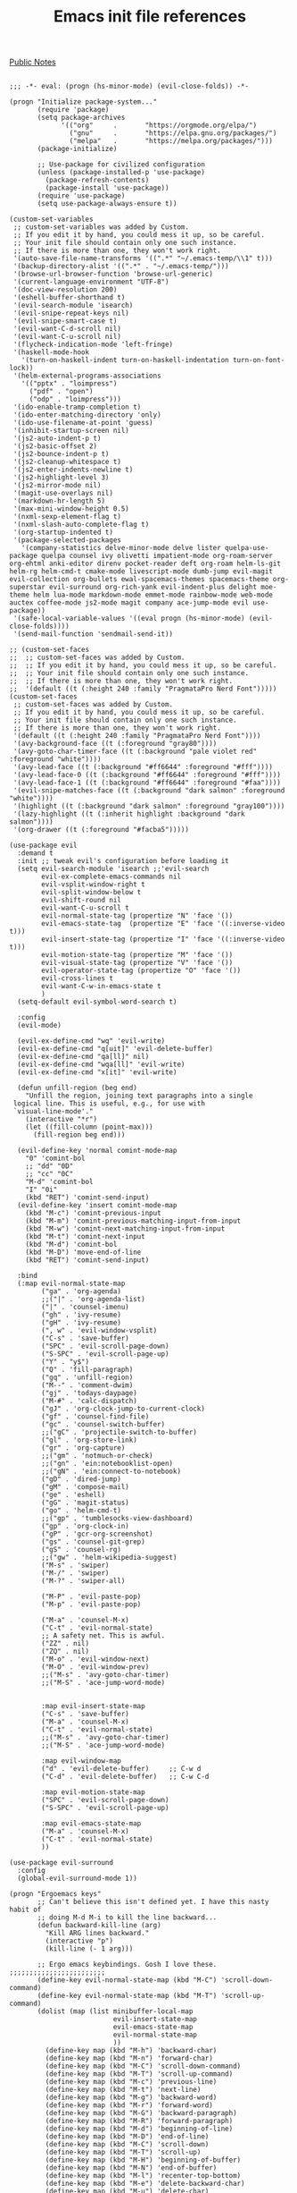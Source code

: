 #+title: Emacs init file references
[[file:20210206161400-public_notes.org][Public Notes]]

#+BEGIN_SRC elisp

;;; -*- eval: (progn (hs-minor-mode) (evil-close-folds)) -*-

(progn "Initialize package-system..."
       (require 'package)
       (setq package-archives
             '(("org"     .       "https://orgmode.org/elpa/")
               ("gnu"     .       "https://elpa.gnu.org/packages/")
               ("melpa"   .       "https://melpa.org/packages/")))
       (package-initialize)

       ;; Use-package for civilized configuration
       (unless (package-installed-p 'use-package)
         (package-refresh-contents)
         (package-install 'use-package))
       (require 'use-package)
       (setq use-package-always-ensure t))

(custom-set-variables
 ;; custom-set-variables was added by Custom.
 ;; If you edit it by hand, you could mess it up, so be careful.
 ;; Your init file should contain only one such instance.
 ;; If there is more than one, they won't work right.
 '(auto-save-file-name-transforms '((".*" "~/.emacs-temp/\\1" t)))
 '(backup-directory-alist '((".*" . "~/.emacs-temp/")))
 '(browse-url-browser-function 'browse-url-generic)
 '(current-language-environment "UTF-8")
 '(doc-view-resolution 200)
 '(eshell-buffer-shorthand t)
 '(evil-search-module 'isearch)
 '(evil-snipe-repeat-keys nil)
 '(evil-snipe-smart-case t)
 '(evil-want-C-d-scroll nil)
 '(evil-want-C-u-scroll nil)
 '(flycheck-indication-mode 'left-fringe)
 '(haskell-mode-hook
   '(turn-on-haskell-indent turn-on-haskell-indentation turn-on-font-lock))
 '(helm-external-programs-associations
   '(("pptx" . "loimpress")
     ("pdf" . "open")
     ("odp" . "loimpress")))
 '(ido-enable-tramp-completion t)
 '(ido-enter-matching-directory 'only)
 '(ido-use-filename-at-point 'guess)
 '(inhibit-startup-screen nil)
 '(js2-auto-indent-p t)
 '(js2-basic-offset 2)
 '(js2-bounce-indent-p t)
 '(js2-cleanup-whitespace t)
 '(js2-enter-indents-newline t)
 '(js2-highlight-level 3)
 '(js2-mirror-mode nil)
 '(magit-use-overlays nil)
 '(markdown-hr-length 5)
 '(max-mini-window-height 0.5)
 '(nxml-sexp-element-flag t)
 '(nxml-slash-auto-complete-flag t)
 '(org-startup-indented t)
 '(package-selected-packages
   '(company-statistics delve-minor-mode delve lister quelpa-use-package quelpa counsel ivy olivetti impatient-mode org-roam-server org-ehtml anki-editor direnv pocket-reader deft org-roam helm-ls-git helm-rg helm-cmd-t cmake-mode livescript-mode dumb-jump evil-magit evil-collection org-bullets ewal-spacemacs-themes spacemacs-theme org-superstar evil-surround org-rich-yank evil-indent-plus delight moe-theme helm lua-mode markdown-mode emmet-mode rainbow-mode web-mode auctex coffee-mode js2-mode magit company ace-jump-mode evil use-package))
 '(safe-local-variable-values '((eval progn (hs-minor-mode) (evil-close-folds))))
 '(send-mail-function 'sendmail-send-it))

;; (custom-set-faces
;;  ;; custom-set-faces was added by Custom.
;;  ;; If you edit it by hand, you could mess it up, so be careful.
;;  ;; Your init file should contain only one such instance.
;;  ;; If there is more than one, they won't work right.
;;  '(default ((t (:height 240 :family "PragmataPro Nerd Font")))))
(custom-set-faces
 ;; custom-set-faces was added by Custom.
 ;; If you edit it by hand, you could mess it up, so be careful.
 ;; Your init file should contain only one such instance.
 ;; If there is more than one, they won't work right.
 '(default ((t (:height 240 :family "PragmataPro Nerd Font"))))
 '(avy-background-face ((t (:foreground "gray80"))))
 '(avy-goto-char-timer-face ((t (:background "pale violet red" :foreground "white"))))
 '(avy-lead-face ((t (:background "#ff6644" :foreground "#fff"))))
 '(avy-lead-face-0 ((t (:background "#ff6644" :foreground "#fff"))))
 '(avy-lead-face-1 ((t (:background "#ff6644" :foreground "#faa"))))
 '(evil-snipe-matches-face ((t (:background "dark salmon" :foreground "white"))))
 '(highlight ((t (:background "dark salmon" :foreground "gray100"))))
 '(lazy-highlight ((t (:inherit highlight :background "dark salmon"))))
 '(org-drawer ((t (:foreground "#facba5")))))

(use-package evil
  :demand t
  :init ;; tweak evil's configuration before loading it
  (setq evil-search-module 'isearch ;;'evil-search
        evil-ex-complete-emacs-commands nil
        evil-vsplit-window-right t
        evil-split-window-below t
        evil-shift-round nil
        evil-want-C-u-scroll t
        evil-normal-state-tag (propertize "N" 'face '())
        evil-emacs-state-tag  (propertize "E" 'face '((:inverse-video t)))
        evil-insert-state-tag (propertize "I" 'face '((:inverse-video t)))
        evil-motion-state-tag (propertize "M" 'face '())
        evil-visual-state-tag (propertize "V" 'face '())
        evil-operator-state-tag (propertize "O" 'face '())
        evil-cross-lines t
        evil-want-C-w-in-emacs-state t
        )
  (setq-default evil-symbol-word-search t)

  :config
  (evil-mode)

  (evil-ex-define-cmd "wq" 'evil-write)
  (evil-ex-define-cmd "q[uit]" 'evil-delete-buffer)
  (evil-ex-define-cmd "qa[ll]" nil)
  (evil-ex-define-cmd "wqa[ll]" 'evil-write)
  (evil-ex-define-cmd "x[it]" 'evil-write)

  (defun unfill-region (beg end)
    "Unfill the region, joining text paragraphs into a single
 logical line. This is useful, e.g., for use with
 `visual-line-mode'."
    (interactive "*r")
    (let ((fill-column (point-max)))
      (fill-region beg end)))

  (evil-define-key 'normal comint-mode-map
    "0" 'comint-bol
    ;; "dd" "0D"
    ;; "cc" "0C"
    "M-d" 'comint-bol
    "I" "0i"
    (kbd "RET") 'comint-send-input)
  (evil-define-key 'insert comint-mode-map
    (kbd "M-c") 'comint-previous-input
    (kbd "M-m") 'comint-previous-matching-input-from-input
    (kbd "M-w") 'comint-next-matching-input-from-input
    (kbd "M-t") 'comint-next-input
    (kbd "M-d") 'comint-bol
    (kbd "M-D") 'move-end-of-line
    (kbd "RET") 'comint-send-input)

  :bind
  (:map evil-normal-state-map
        ("ga" . 'org-agenda)
        ;;("|" . 'org-agenda-list)
        ("|" . 'counsel-imenu)
        ("gh" . 'ivy-resume)
        ("gH" . 'ivy-resume)
        (", w" . 'evil-window-vsplit)
        ("C-s" . 'save-buffer)
        ("SPC" . 'evil-scroll-page-down)
        ("S-SPC" . 'evil-scroll-page-up)
        ("Y" . "y$")
        ("Q" . 'fill-paragraph)
        ("gq" . 'unfill-region)
        ("M--" . 'comment-dwim)
        ("gj" . 'todays-daypage)
        ("M-#" . 'calc-dispatch)
        ("gJ" . 'org-clock-jump-to-current-clock)
        ("gf" . 'counsel-find-file)
        ("gc" . 'counsel-switch-buffer)
        ;;("gC" . 'projectile-switch-to-buffer)
        ("gl" . 'org-store-link)
        ("gr" . 'org-capture)
        ;;("gm" . 'notmuch-or-check)
        ;;("gn" . 'ein:notebooklist-open)
        ;;("gN" . 'ein:connect-to-notebook)
        ("gD" . 'dired-jump)
        ("gM" . 'compose-mail)
        ("ge" . 'eshell)
        ("gG" . 'magit-status)
        ("go" . 'helm-cmd-t)
        ;;("gp" . 'tumblesocks-view-dashboard)
        ("gp" . 'org-clock-in)
        ("gP" . 'gcr-org-screenshot)
        ("gs" . 'counsel-git-grep)
        ("gS" . 'counsel-rg)
        ;;("gw" . 'helm-wikipedia-suggest)
        ("M-s" . 'swiper)
        ("M-/" . 'swiper)
        ("M-?" . 'swiper-all)

        ("M-P" . 'evil-paste-pop)
        ("M-p" . 'evil-paste-pop)

        ("M-a" . 'counsel-M-x)
        ("C-t" . 'evil-normal-state)
        ;; A safety net. This is awful.
        ("ZZ" . nil)
        ("ZQ" . nil)
        ("M-o" . 'evil-window-next)
        ("M-O" . 'evil-window-prev)
        ;;("M-s" . 'avy-goto-char-timer)
        ;;("M-S" . 'ace-jump-word-mode)


        :map evil-insert-state-map
        ("C-s" . 'save-buffer)
        ("M-a" . 'counsel-M-x)
        ("C-t" . 'evil-normal-state)
        ;;("M-s" . 'avy-goto-char-timer)
        ;;("M-S" . 'ace-jump-word-mode)

        :map evil-window-map
        ("d" . 'evil-delete-buffer)     ;; C-w d
        ("C-d" . 'evil-delete-buffer)   ;; C-w C-d

        :map evil-motion-state-map
        ("SPC" . 'evil-scroll-page-down)
        ("S-SPC" . 'evil-scroll-page-up)

        :map evil-emacs-state-map
        ("M-a" . 'counsel-M-x)
        ("C-t" . 'evil-normal-state)
        ))

(use-package evil-surround
  :config
  (global-evil-surround-mode 1))

(progn "Ergoemacs keys"
       ;; Can't believe this isn't defined yet. I have this nasty habit of
       ;; doing M-d M-i to kill the line backward...
       (defun backward-kill-line (arg)
         "Kill ARG lines backward."
         (interactive "p")
         (kill-line (- 1 arg)))

       ;; Ergo emacs keybindings. Gosh I love these. ;;;;;;;;;;;;;;;;;;;;;;;;
       (define-key evil-normal-state-map (kbd "M-C") 'scroll-down-command)
       (define-key evil-normal-state-map (kbd "M-T") 'scroll-up-command)
       (dolist (map (list minibuffer-local-map
                          evil-insert-state-map
                          evil-emacs-state-map
                          evil-normal-state-map
                          ))
         (define-key map (kbd "M-h") 'backward-char)
         (define-key map (kbd "M-n") 'forward-char)
         (define-key map (kbd "M-C") 'scroll-down-command)
         (define-key map (kbd "M-T") 'scroll-up-command)
         (define-key map (kbd "M-c") 'previous-line)
         (define-key map (kbd "M-t") 'next-line)
         (define-key map (kbd "M-g") 'backward-word)
         (define-key map (kbd "M-r") 'forward-word)
         (define-key map (kbd "M-G") 'backward-paragraph)
         (define-key map (kbd "M-R") 'forward-paragraph)
         (define-key map (kbd "M-d") 'beginning-of-line)
         (define-key map (kbd "M-D") 'end-of-line)
         (define-key map (kbd "M-C") 'scroll-down)
         (define-key map (kbd "M-T") 'scroll-up)
         (define-key map (kbd "M-H") 'beginning-of-buffer)
         (define-key map (kbd "M-N") 'end-of-buffer)
         (define-key map (kbd "M-l") 'recenter-top-bottom)
         (define-key map (kbd "M-e") 'delete-backward-char)
         (define-key map (kbd "M-u") 'delete-char)
         (define-key map (kbd "M-.") 'backward-kill-word)
         (define-key map (kbd "M-p") 'kill-word)
         ;; ^^^ This is paste-pop so only do this in insert+emacs mode!
         (define-key map (kbd "M-q") 'kill-region)
         (define-key map (kbd "M-j") 'kill-ring-save)
         (define-key map (kbd "M-k") 'yank)
         (define-key map (kbd "M-K") 'yank-pop)
         (define-key map (kbd "M-v") 'yank)
         (define-key map (kbd "M-V") 'yank-pop)
         ;; (define-key map (kbd "M-J") 'copy-all)
         ;; (define-key map (kbd "M-Q") 'cut-all)
         (define-key map (kbd "M-i") 'kill-line)
         (define-key map (kbd "M-I") 'backward-kill-line)
         (define-key map (kbd "M--") 'comment-dwim)
         (define-key map (kbd "M-z") 'toggle-letter-case)
         (define-key map (kbd "M-;") 'flyspell-auto-correct-previous-word)
         (define-key map (kbd "M-o") 'evil-window-next)
         (define-key map (kbd "M-O") 'evil-window-prev)
         )

       )

(use-package ace-jump-mode :disabled
  :config
  (defadvice ace-jump-word-mode (after evil activate)
    (recursive-edit))
  (defadvice ace-jump-char-mode (after evil activate)
    (recursive-edit))
  (defadvice ace-jump-line-mode (after evil activate)
    (recursive-edit))
  (defadvice ace-jump-done (after evil activate)
    (exit-recursive-edit)))

(use-package evil-avy
  :config
  (evil-avy-mode 0)
  (setq avy-keys '(?a ?o ?e ?u ?i ?d ?h ?t ?n ?s)
        avy-background t)
  )

(use-package evil-snipe
  :config
  (evil-snipe-mode 1)
  (evil-snipe-override-mode 1)
  (setq evil-snipe-scope 'whole-buffer
        evil-snipe-spillover-scope 'whole-buffer)
  (add-hook 'magit-mode-hook 'turn-off-evil-snipe-override-mode)


  )

(use-package company
  :bind (:map company-active-map
              ("M-h" . 'company-select-previous)
              ("M-n" . 'company-select-next)
              ("M-c" . 'company-select-previous)
              ("M-t" . 'company-select-next)))

(use-package magit
  :bind ("C-x g" . 'magit-status)
  :init
  ;; this is merely to remove the "Git:branchname" from the modeline
  ;; takes up SO MUCH SPACE. ugh!
  (setq vc-handled-backends (remove 'Git vc-handled-backends))
  (setq vc-handled-backends (remove 'Hg vc-handled-backends))
  (setq magit-last-seen-setup-instructions "1.4.0")

  :config
  (evil-add-hjkl-bindings magit-branch-manager-mode-map 'emacs
    "K" 'magit-discard-item
    "L" 'magit-log)
  (evil-add-hjkl-bindings magit-status-mode-map 'emacs
    "K" 'magit-discard-item
    "l" 'magit-log
    "h" 'magit-toggle-diff-refine-hunk)
  (evil-set-initial-state 'magit-log-edit-mode 'insert)
  )

(use-package ido
  :init
  (setq ido-enable-flex-matching t) ;enable fuzzy matching
  ;; Display ido results vertically, rather than horizontally
  (setq ido-decorations
        (quote ("\n-> "
                ""
                "\n   "
                "\n   ..."
                "[" "]"
                " [No match]"
                " [Matched]"
                " [Not readable]"
                " [Too big]"
                " [Confirm]")))
  ;; When I switch to buffer, always show it in this frame instead of
  ;; switching to a different frame
  (setq ido-default-buffer-method 'selected-window)

  :config
  (ido-mode t)
  ;; Fix ido and friends. Sheesh :/
  (define-key minibuffer-local-map (kbd "M-c") 'previous-history-element)
  (define-key minibuffer-local-map (kbd "M-t") 'next-history-element)

  (add-hook 'ido-setup-hook 'ido-my-keys)
  (defun ido-my-keys ()
    "Add my keybindings for ido."
    (define-key ido-completion-map (kbd "M-h") 'ido-prev-match)
    (define-key ido-completion-map (kbd "M-n") 'ido-next-match)
    ;; (define-key ido-completion-map " " 'ido-next-match)
    )
  )

(use-package desktop :disabled
  :config
  (desktop-save-mode t)
  ;; save a bunch of variables to the desktop file
  ;; for lists specify the len of the maximal saved data also
  (setq desktop-globals-to-save
        (append '((extended-command-history . 100)
                  (file-name-history        . 100)
                  (grep-history             . 100)
                  (compile-history          . 100)
                  (minibuffer-history       . 100)
                  (query-replace-history    . 100)
                  (read-expression-history  . 100)
                  (regexp-history           . 100)
                  (regexp-search-ring       . 100)
                  (search-ring              . 100)
                  (shell-command-history    . 100)
                  tags-file-name
                  register-alist)))

  ;; Only restore 10 desktops on startup (the rest are recovered lazily.)
  (setq desktop-restore-eager 10)

  ;; Save the desktop every hour
  (run-at-time 3600 3600 'desktop-save))

(use-package desktop :disabled
  :hook
  (after-init . desktop-read)
  (after-init . desktop-save-mode)
  :custom
  (desktop-base-file-name ".desktop")
  (desktop-base-lock-name ".desktop.lock")
  (desktop-restore-eager 8))

(use-package js2-mode
  :mode "\\.js$")

(use-package livescript-mode
  :mode "\\.ls"
  :config
  (setq coffee-tab-width 2)
  (defun my-livescript-hook()
    (setq tab-width 2)
    (setq evil-shift-width 2))
  (add-hook 'livescript-mode-hook 'my-livescript-hook)
  )

(use-package coffee-mode
  :mode "\\.coffee"
  :config
  (setq coffee-tab-width 2)
  (defun my-coffee-hook()
    (setq tab-width 2)
    (setq evil-shift-width 2))
  (add-hook 'coffee-mode-hook 'my-coffee-hook)
  (add-hook 'livescript-mode-hook 'my-coffee-hook)
  )

(use-package tex
  :ensure auctex
  :init
  (defun gcr-latex-mode ()
    (toggle-word-wrap 1)
    (flyspell-mode t)
    (auto-fill-mode 0)
    (reftex-mode t)
    (defface hi-todo '((t :foreground "black"
                          :background "yellow"
                          :box t
                          ))
      "TODO highlight")
    (defun gcr-highlight-todo ()
      (highlight-regexp "\\\\todo" 'hi-todo))
    (gcr-highlight-todo))
  (add-hook 'LaTeX-mode-hook 'gcr-latex-mode))

(use-package evil-lion :disabled
  :ensure t
  :config
  (evil-lion-mode 1))

(use-package org
  :demand t
  :config
  (add-hook 'org-mode-hook 'turn-on-flyspell 'append)
  (add-hook 'org-mode-hook 'visual-line-mode 'append)
  (add-hook 'org-mode-hook 'prettify-symbols-mode 'append)
  (setq org-fontify-done-headline nil)
  (require 'org-agenda)

  (setq org-todo-keywords
        '((sequence "TODO(t)" "|" "DONE(d)")
          (sequence "PICKUP(p)" "|" "DONE")
          (sequence "WAIT(w)" "|" "DONE")
          (sequence "RUNNING(r)" "|" "DONE")
          (sequence "HIGH(h)" "|" "DONE")
          (sequence "READ(e)" "|" "DONE")
          (sequence "CANCEL(c)" "|" "DONE")
          (sequence "MEET(m)" "INVIT(i)" "SCHED(s)" "|" "DONE")))

  (defun gcr/interpose (list element)
    (if (cdr list)
        (cons (car list)
              (cons element (gcr/interpose (cdr list) element)))
      list))
  (defun gcr/compose (str)
    (gcr/interpose (string-to-list str)
                   '(Br . Bl)))

  (setq-default prettify-symbols-alist `(("[ ]" . ,(gcr/compose
                                                    "  "))
                                         ("[-]" . ,(gcr/compose
                                                    "  "))
                                         ("[X]" . ,(gcr/compose
                                                    "  "))
                                         ;;("TODO" . "	")
                                         ("TODO" . ,(gcr/compose
                                                     "   "))
                                         ("RUNNING" . ,(gcr/compose
                                                        "   "))
                                         ("CANCEL" . ,(gcr/compose "⃠ "))
                                         ("WAIT" . ,(gcr/compose "   "))
                                         ("DONE" . ,(gcr/compose "   "))
                                         ("HIGH" . ,(gcr/compose " 𥉉  "))
                                         ("PICKUP" . ,(gcr/compose "   "))
                                         ("READ" . ,(gcr/compose "   "))
                                         ;;("MEET" . "	")
                                         ;;("SCHED" . "	")
                                         ;;("MEET" . "	")
                                         ;;("INVIT" . "	")
                                         ;;("INVIT" . "	")
                                         ;;("SCHED" . " 	")
                                         ("MEET" . ,(gcr/compose "  "))
                                         ("INVIT" . ,(gcr/compose
                                                      "  ?"))
                                         ;;("INVIT" . "	")
                                         ;;("SCHED" . "	")
                                         ("SCHED" . ,(gcr/compose
                                                      "   "))
                                         ))


  (setq org-use-fast-todo-selection t)
  (setq org-hide-emphasis-markers t)
  (setq org-clock-persist t)
  (org-clock-persistence-insinuate)
  (setq org-clock-idle-time 5)
  (setq org-clock-out-remove-zero-time-clocks t)
  (setq org-agenda-skip-scheduled-if-done t)
  (setq org-startup-folded 'content)
  (setq org-cycle-separator-lines 3)
  (setq org-ellipsis 'org-ellipsis)

  (setq org-refile-use-outline-path t)
  (setq org-outline-path-complete-in-steps nil)
  (setq org-refile-targets '((org-agenda-files :maxlevel . 3)))
  (setq org-return-follows-link t)

  (load-file "~/.emacs.d/org-daypage.el")

  (setq org-default-notes-file "~/notes/index.org")
  (setq org-directory "~/notes/")
  (setq daypage-path "~/notes/days/")

  (defun jump-to-daypage-end ()
    ;; (set-buffer (org-capture-target-buffer (nth 1 target)))
    (let ((daypage-file-name
           (expand-file-name (concat daypage-path (format-time-string "%Y-%m-%d %a" (current-time)) ".org"))))
      (if (file-exists-p daypage-file-name)
          (set-buffer (org-capture-target-buffer daypage-file-name))
        (progn
          (set-buffer (org-capture-target-buffer daypage-file-name))
          (insert "#+CATEGORY: day\n"))))
    (org-capture-put-target-region-and-position)
    (widen)
    (end-of-buffer))

  (setq org-capture-templates
        `(

          ("t" "Task" entry
           (file "~/notes/tasks.org")
           "* TODO %?\nSCHEDULED: %t\n%i")
          ("T" "Task with clipboard" entry
           (file "~/notes/tasks.org")
           "* TODO %?\nSCHEDULED: %t\n%c")
          ("l" "Task with link" entry
           (file "~/notes/tasks.org")
           "* TODO %?\nSCHEDULED: %t\n%a")

          ("r" "Reading list entry" entry
           (file "~/notes/reading-list.org")
           "* READ %?\n%x")

          ("c" "Clock item" entry
           (file "~/notes/tasks.org")
           "* %?"
           :clock-in t
           :clock-keep t)
          ;; ("t" "Daypage entry" entry
          ;;  (function jump-to-daypage-end)
          ;;  "* %?\n%i" :empty-lines 1)
          ;; ("T" "Daypage entry, with context" entry
          ;;  (function jump-to-daypage-end)
          ;;  "* TODO %?\n%a" :empty-lines 1)
          ;; ("t" "Todo")
          ;; ("tt" "Vast TODO" entry
          ;;  (file+headline "~/notes/index" "Misc")
          ;;  "* TODO %?\nSCHEDULED: %t\n%i" :prepend t)
          ;; ("tu" "UCSD TODO" entry
          ;;  (file+headline "~/notes/ucsd.org" "Tasks")
          ;;  "* TODO %?\nSCHEDULED: %t\n%i" :prepend t)
          ;; ("ta" "Task for tonight" item
          ;;  (file+headline "~/notes/taskstab.org" "Captured")
          ;;  "%?%x" :prepend t)
          ;; ("e" "Elatab" plain
          ;;  (file "~/notes/elatab")
          ;;  "%?%x" :prepend t)
          ;; ("c" "Clock task")
          ;; ("cv" "VAST" entry
          ;;  (file+headline "~/notes/index" "Misc")
          ;;  "* %?" :prepend t :clock-in t :clock-keep t)
          ;; ("cs" "Securics" entry
          ;;  (file+headline "~/notes/securics.org" "Log")
          ;;  "* %?" :prepend t :clock-in t :clock-keep t)
          ;; ("l" "Thing I want to learn" checkitem
          ;;  (file+headline "~/notes/index" "Things I wish I could learn")
          ;;  "- [ ] %?" :prepend t)
          ;; ("h" "Homework")
          ;; ("ha" "Algorithms" entry
          ;;  (file+headline "~/notes/algorithms/algorithms.org" "Homework")
          ;;  "* HW %?\nSCHEDULED: %t" :prepend t)
          ;; ("hm" "Modern Analytics" entry
          ;;  (file+headline "~/notes/cs5785-TA/cs5785-ta.org" "Homework")
          ;;  "* HW %?\nSCHEDULED: %t" :prepend t)
          ;; ("hp" "Programming languages" entry
          ;;  (file+headline "~/notes/programming-languages/programming-languages.org" "Homework")
          ;;  "* HW %?\nSCHEDULED: %t" :prepend t)
          ))

  ;; Adjust agenda sorting to move habits to the top of list.
  (setq org-agenda-sorting-strategy
        '((agenda habit-up time-up priority-down category-keep)
          (todo priority-down category-keep)
          (tags priority-down category-keep)
          (search category-keep)))
  ;; Shorten the text
  (setq org-agenda-scheduled-leaders '("" "Sched.%2dx: "))
  ;; Pretty colors
  ;; (setq org-todo-keyword-faces
  ;;       '(("TODO" :foreground "#FFaEa4" :bold t)
  ;;         ("DONE" :foreground "#B4C342" :bold t)
  ;;         ("READ" :foreground "#9EA0E5" :bold t)))


  ;; Exclude DONE state tasks from refile targets
  (defun bh/verify-refile-target ()
    "Exclude todo keywords with a done state from refile targets"
    (not (member (nth 2 (org-heading-components)) org-done-keywords)))
  (setq org-refile-target-verify-function 'bh/verify-refile-target)

  (defun gcr-org-screenshot ()
    "Take a screenshot into a time stamped unique-named file in the
same directory as the org-buffer and insert a link to this file."
    ;; Thanks, http://stackoverflow.com/questions/17435995/paste-an-image-on-clipboard-to-emacs-org-mode-file-without-saving-it
    (interactive)
    (setq filename
          (concat
           (make-temp-name
            (concat (buffer-file-name)
                    "_"
                    (format-time-string "%Y%m%d_%H%M%S_")) ) ".png"))
                                        ;(copy-file "/tmp/sshot.png" filename)
    (call-process "pngpaste" nil nil nil filename)
    (insert (concat "[[" filename "]]"))
    (org-display-inline-images))

  (defun show-all-and-hide-drawers ()
    (interactive)
    (show-all)
    (org-cycle-hide-drawers 'all))
  (evil-define-key 'normal org-mode-map
    (kbd "RET") 'org-open-at-point
    "za"        'org-cycle
    "zA"        'org-shifttab
    "zm"        'hide-body
    "zr"        'show-all-and-hide-drawers
    "zo"        'show-subtree
    "zO"        'show-all
    "zc"        'hide-subtree
    "zC"        'hide-all
    "zk"        'outline-previous-visible-heading
    "zj"        'outline-next-visible-heading
    "zu"        'outline-up-heading
    ;; ;; scroll through time~~!!
    ;; (kbd "<wheel-left>") 'daypage-prev
    ;; (kbd "<wheel-right>") 'daypage-next
    (kbd "M-j") 'org-shiftleft
    (kbd "M-k") 'org-shiftright ;; this is yank though, -- bad!
    (kbd "M-H") 'org-metaleft
    (kbd "M-J") 'org-metadown
    (kbd "M-K") 'org-metaup
    (kbd "M-L") 'org-metaright
    (kbd "M-h") 'daypage-prev
    (kbd "M-n") 'daypage-next
    )

  ;; Undo archive
  (define-key org-agenda-mode-map "$" nil)

  (evil-define-key 'normal orgstruct-mode-map
    (kbd "RET") 'org-open-at-point
    "za"        'org-cycle
    "zA"        'org-shifttab
    "zm"        'hide-body
    "zr"        'show-all
    "zo"        'show-subtree
    "zO"        'show-all
    "zc"        'hide-subtree
    "zk"        'org-previous-visible-heading
    "zj"        'org-next-visible-heading
    "zC"        'hide-all
    (kbd "TAB") 'org-cycle
    (kbd "M-j") 'org-shiftleft
    (kbd "M-k") 'org-shiftright
    (kbd "M-H") 'org-metaleft
    (kbd "M-J") 'org-metadown
    (kbd "M-K") 'org-metaup
    (kbd "M-L") 'org-metaright)

  (define-key daypage-mode-map (kbd "<C-M-left>") 'daypage-prev)
  (define-key daypage-mode-map (kbd "<C-M-right>") 'daypage-next)
  (define-key daypage-mode-map (kbd "C-c l") 'gcr-daypage-store-link)

  (define-key global-map (kbd "M-#") 'calc-dispatch)

  ;; (setq org-ditaa-jar-path "/usr/share/java/ditaa/ditaa-0_9.jar")
  ;;(setq org-plantuml-jar-path "~/java/plantuml.jar")
  ;;(add-hook 'org-babel-after-execute-hook 'org-display-inline-images 'append)
  ;;(add-to-list 'org-src-lang-modes '("scheme" . scheme))

  ;;(require 'org-latex)
  ;;(add-to-list 'org-export-latex-packages-alist '("" "tikz" t))
  ;;(setq org-latex-create-formula-image-program 'imagemagick)
  ;; Say  C-c C-x C-l  to use this

  ;; (org-babel-do-load-languages
  ;;  (quote org-babel-load-languages)
  ;;  (quote ((emacs-lisp . t)
  ;;          (dot . t)
  ;;          (ditaa . t)
  ;;          (R . t)
  ;;          (python . t)
  ;;          (ipython . t)
  ;;          (ruby . t)
  ;;          (gnuplot . t)
  ;;          (clojure . t)
  ;;          ;(sh . t)
  ;;          (scheme . t)
  ;;          (ledger . t)
  ;;          (org . t)
  ;;          (plantuml . t)
  ;;          (latex . t))))
  ;; HTML
  ;; (setq org-export-htmlize-output-type 'css)

  ;;(require 'org-publish)
  ;; (setq org-publish-project-alist
  ;;       '(

  ;; ("sneakygcr-notes"
  ;;  :base-directory "~/Projects/hpage/org/"
  ;;  :publishing-directory "~/Projects/hpage/baked/"
  ;;  :base-extension "org"
  ;;  :recursive t
  ;;  :publishing-function org-publish-org-to-html
  ;;  :headline-levels 4             ; Just the default for this project.
  ;;  :html-preamble "<h1><a href=\"http://sneakygcr.net/\">_gcr</a></h1>"
  ;;  :html-postamble "<p class=\"date\">Last updated on %d</p>"
  ;;  )

  ;; ("sneakygcr-static"
  ;;  :base-directory "~/Projects/hpage/org/"
  ;;  :publishing-directory "~/Projects/hpage/baked/"
  ;;  :base-extension "css\\|js\\|png\\|jpg\\|txt\\|gif\\|pdf\\|mp3\\|ogg\\|swf"
  ;;  :recursive t
  ;;  :publishing-function org-publish-attachment
  ;;  )

  ;; ("blog-sneakygcr" :components ("sneakygcr-static" "sneakygcr-notes"))

  ;;       ))

  ;; (setq org-modules (cons 'org-habit org-modules)
  ;;       org-habit-following-days 3
  ;;       org-habit-graph-column 50
  ;;       org-habit-show-done-always-green t
  ;;       )



  ;; (defun gcr-jump-to-daypage (filename)
  ;;   (interactive)
  ;;   (message "OK, JUMPING TO:")
  ;;   (message filename)
  ;;   (when (string-match "^\\([0-9]\\{4\\}\\)-\\([0-9]\\{2\\}\\)-\\([0-9]\\{2\\}\\)$" filename)
  ;;     (cl-flet ((d (i) (string-to-number (match-string i filename))))
  ;;       (let ((date (org-time-string-to-time (format "%04d-%02d-%02d"
  ;;                                                    (d 1) (d 2) (d 3)))))
  ;;         (find-file (concat daypage-path (format-time-string "%Y-%m-%d %a" date) ".org")))))
  ;;   nil)

  ;; (defun gcr-daypage-store-link ()
  ;;   (interactive)
  ;;   (let ((timestring (format-time-string "%Y-%m-%d" (daypage-date))))
  ;;     (kill-new (format "[Daypage for %s](org-protocol://daypage://%s)"
  ;;                       timestring
  ;;                       timestring
  ;;                       )))
  ;;   (message "Markdown link stored.")
  ;;   )

  ;; (setq org-protocol-protocol-alist '())


  ;; (add-to-list 'org-protocol-protocol-alist
  ;;              '("daypage"
  ;;                :protocol "daypage"
  ;;                :function gcr-jump-to-daypage))


  )

(use-package org-superstar :disabled
  :hook org-mode
  :config
  ;; Hide markup like "~" or "_" or "*"
  (setq org-hide-emphasis-markers t)

  ;; Don't align tags
  (setq org-tags-column 0)

  ;; Increase indenation in org-indent
  ;;(setq org-indent-indentation-per-level 6)
  ;;(setq org-indent-boundary-char ?　)

  ;; Remove TODO keywrods from org-mode (it will still work in agenda)
  ;;(set-ligatures! 'org-mode
  ;;                :alist '(("TODO " . "")
  ;;                         ("NEXT " . "")
  ;;                         ("PROG " . "")
  ;;                         ("WAIT " . "")
  ;;                         ("DONE " . "")
  ;;                         ("FAIL " . "")))

  ;; Ellipsis configuration
  (setq org-ellipsis " ")

  ;; Every non-TODO headline now have no bullet
  (setq org-superstar-headline-bullets-list '("　"))
  (setq org-superstar-leading-bullet " .")
  ;; Enable custom bullets for TODO items
  (setq org-superstar-special-todo-items t)
  (setq org-superstar-todo-bullet-alist
        ;; :config
        ;;   " " " " " " " " " "
        '(("TODO" " ")
          ("RUNNING" " ")
          ("WAIT" " ")
          ("DONE" " ")))
  (org-superstar-restart))

(use-package web-mode
  :mode "\\.html?$")

(use-package rainbow-mode
  :hook (web-mode css-mode))

(use-package emmet-mode
  :hook web-mode)

(use-package markdown-mode
  :mode "\\.md"
  :config
  (add-hook 'markdown-mode-hook '(lambda ()
                                   (auto-fill-mode)
                                   (flyspell-mode))))

(use-package cc-mode
  :ensure nil
  :config
  (add-hook 'c-mode-hook
            (lambda ()
              (setq comment-start "//"
                    comment-end   ""
                    )))
  (setq c-basic-offset 4
        c-default-style (quote ((c-mode . "linux") (java-mode . "java") (awk-mode . "awk") (c++-mode . "k&r") (other . "gnu")))
        c-electric-pound-behavior (quote (alignleft)))
  ;; Cc-mode
  (add-hook 'c-mode-common-hook
            '(lambda ()
               ;; SLOW (setq ac-sources (append '(ac-source-semantic-raw) ac-sources))
               (setq ac-sources (remove 'ac-source-dictionary ac-sources))
               ;;(setq ac-sources (remove 'ac-source-words-in-same-mode-buffers ac-sources))
               ;; TODO: semantic-idle-summary-mode, let it expand to get all of the documentation.
               ;;(local-set-key (kbd "RET") 'newline-and-indent)
               (local-set-key (kbd "M-/") 'ac-complete-semantic-raw)
                                        ;(linum-mode t)
               )))

(use-package lua-mode :mode "\\.lua")

(use-package helm
  :config
  (require 'helm-config)

  ;; The default "C-x c" is quite close to "C-x C-c", which quits Emacs.
  ;; Changed to "C-c h". Note: We must set "C-c h" globally, because we
  ;; cannot change `helm-command-prefix-key' once `helm-config' is loaded.
  (global-set-key (kbd "C-c h") 'helm-command-prefix)
  (global-unset-key (kbd "C-x c"))

  (define-key helm-map (kbd "<tab>") 'helm-execute-persistent-action) ; rebind tab to run persistent action
  (define-key helm-map (kbd "C-i") 'helm-execute-persistent-action) ; make TAB works in terminal
  (define-key helm-map (kbd "C-z")  'helm-select-action) ; list actions using C-z

  (define-key helm-map (kbd "M-h")  'helm-previous-line) ; list actions using C-z
  (define-key helm-map (kbd "M-n")  'helm-next-line) ; list actions using C-z
  (define-key helm-map (kbd "M-.")  'backward-kill-word) ; list actions using C-z

  (when (executable-find "curl")
    (setq helm-google-suggest-use-curl-p t))

  (setq helm-split-window-in-side-p           nil
        ;; helm-move-to-line-cycle-in-source     nil ; move to end or beginning of source when reaching top or bottom of source.
        helm-ff-search-library-in-sexp        t ; search for library in `require' and `declare-function' sexp.
        helm-scroll-amount                    8 ; scroll 8 lines other window using M-<next>/M-<prior>
        helm-ff-file-name-history-use-recentf t
        helm-buffers-fuzzy-matching t
        helm-M-x-fuzzy-matching t
        helm-locate-fuzzy-match t

        helm-ff-skip-boring-files t
        )

  (helm-mode 1)
  ;; Supposed to provide better fuzzy matching search results.
  ;; See http://melpa.org/#/helm-fuzzier for details?
  )
(use-package helm-fuzzier
  :config
  (helm-fuzzier-mode 1))
(use-package helm-cmd-t)
(use-package helm-rg)
(use-package helm-ls-git)

(progn "Display tweaks"
       (setq mouse-wheel-progressive-speed nil) ;; Don't accelerate scrolling with mouse wheel.
       (setq mouse-wheel-scroll-amount '(1 ((shift) . 1) ((control) . nil)))
       (if (fboundp 'tool-bar-mode) (tool-bar-mode -1))
       (if (fboundp 'scroll-bar-mode) (scroll-bar-mode -1))
       (if (fboundp 'menu-bar-mode) (menu-bar-mode -1))
       (setq tooltip-use-echo-area t)
       ;; Better clipboard integration.
       (setq save-interprogram-paste-before-kill t ;; Don't forget the primary selection when I kill something else.
             x-select-enable-clipboard t
             x-select-enable-primary t ;; Yank and paste from the clipboard first, and primary second.
             )

       (set-fontset-font "fontset-default"
                         'japanese-jisx0208
                         '("Hiragino Kaku Gothic Pro" . "iso10646-1"))

       (defun --set-emoji-font (frame)
         "Adjust the font settings of FRAME so Emacs can display emoji properly."
         (if (eq system-type 'darwin)
             ;; For NS/Cocoa
             (set-fontset-font t 'symbol (font-spec :family "Apple Color Emoji") frame 'prepend)
           ;; For Linux
           (set-fontset-font t 'symbol (font-spec :family "Symbola") frame 'prepend)))

       ;; For when Emacs is started in GUI mode:
       (--set-emoji-font nil)
       ;; Hook for when a frame is created with emacsclient
       ;; see https://www.gnu.org/software/emacs/manual/html_node/elisp/Creating-Frames.html
       (add-hook 'after-make-frame-functions '--set-emoji-font)

       )

(when (equal system-type 'darwin) ; Mac OS-X-specific keys.
  ;; Set Command to really be Meta
  (setq mac-command-modifier 'meta)

  ;; Play nice with homebrew
  (add-to-list 'exec-path "/usr/local/bin")
  (setenv "PATH" (concat
                  "/usr/local/bin:"
                  "/usr/texbin:"
                  "/Library/TeX/texbin:"
                  "/Users/kimmy/.local/bin:"
                  "/usr/local/opt/llvm/bin:"
                  (getenv "PATH")))

  (setq-default lsp-clients-clangd-executable "/usr/local/opt/llvm/bin/clangd")

  ;; thanks, http://stackoverflow.com/questions/25415070/hunspell-emacs-on-os-x-10-9
  ;;(add-hook 'ispell-initialize-spellchecker-hook
  ;;          (lambda ()
  ;;            (setq ispell-base-dicts-override-alist
  ;;                  '((default ; default
  ;;                     "[A-Za-z]" "[^A-Za-z]" "[']" t
  ;;                     ("-d" "en_US" "-i" "utf-8") nil utf-8)
  ;;                    ("american" ; Yankee English
  ;;                     "[A-Za-z]" "[^A-Za-z]" "[']" t
  ;;                     ("-d" "en_US" "-i" "utf-8") nil utf-8)
  ;;                    ("british" ; British English
  ;;                     "[A-Za-z]" "[^A-Za-z]" "[']" t
  ;;                     ("-d" "en_GB" "-i" "utf-8") nil utf-8)))))
  (setq browse-url-generic-program "open")
  )

(unless window-system
  ;; ITERM2 MOUSE SUPPORT
  (require 'mouse)
  (xterm-mouse-mode t)
  (defun track-mouse (e))
  (setq mouse-sel-mode t)

  ;; Cursor shape
  (add-hook 'evil-insert-state-entry-hook
            (lambda () (send-string-to-terminal "\033[5 q")))
  (add-hook 'evil-normal-state-entry-hook
            (lambda () (send-string-to-terminal "\033[0 q")))

  )

;;(use-package powerline
;;  :config
;;
;;  (powerline-center-evil-theme)
;;  )

(use-package moe-theme :disabled
  :config
  (moe-theme-apply-color 'magenta)

  (setq moe-theme-resize-org-title '(1.6 1.4 1.3 1.2 1.2 1.0 1.0 1.0 1.0))

  (moe-light)

  )

(use-package ewal-spacemacs-themes
  :config
  (load-theme 'spacemacs-light t)

  ;; (let* ((variable-tuple
  ;;       (cond ((x-list-fonts "ETBembo")         '(:font "ETBembo"))
  ;;             ((x-list-fonts "Source Sans Pro") '(:font "Source Sans Pro"))
  ;;             ((x-list-fonts "Lucida Grande")   '(:font "Lucida Grande"))
  ;;             ((x-list-fonts "Verdana")         '(:font "Verdana"))
  ;;             ((x-family-fonts "Sans Serif")    '(:family "Sans Serif"))
  ;;             (nil (warn "Cannot find a Sans Serif Font.  Install Source Sans Pro."))))
  ;;      ;;(base-font-color     (face-foreground 'default nil 'default))
  ;;      ;;(headline           `(:inherit default :weight bold :foreground ,base-font-color)))
  ;;      (headline           `(:inherit default :weight bold)))
  ;; (custom-theme-set-faces
  ;;  'user
  ;;  `(org-hide ((t (:foreground "#fbf8ef"))))
  ;;  `(org-level-8 ((t (,@headline ,@variable-tuple))))
  ;;  `(org-level-7 ((t (,@headline ,@variable-tuple))))
  ;;  `(org-level-6 ((t (,@headline ,@variable-tuple))))
  ;;  `(org-level-5 ((t (,@headline ,@variable-tuple))))
  ;;  `(org-level-4 ((t (,@headline ,@variable-tuple :height 1.1))))
  ;;  `(org-level-3 ((t (,@headline ,@variable-tuple :height 1.25))))
  ;;  `(org-level-2 ((t (,@headline ,@variable-tuple :height 1.5))))
  ;;  `(org-level-1 ((t (,@headline ,@variable-tuple :height 1.75))))
  ;;  `(org-document-title ((t (,@headline ,@variable-tuple :height 2.0 :underline nil))))
  ;;  `(variable-pitch ((t (,@variable-tuple :weight thin))))
  ;;  '(fixed-pitch ((t (:family "PragmataPro Nerd Font"))))))

  )

(use-package dumb-jump
  :config
    (add-hook 'xref-backend-functions #'dumb-jump-xref-activate)
  )


;;(use-package solarized-theme
;;  :config
;;  (load-theme 'solarized-light t))

(progn "Misc tweaks"

       (server-start)

       (save-place-mode 1)

       (setq confirm-kill-emacs
             (lambda (e)
               (y-or-n-p-with-timeout
                "Really exit Emacs (automatically exits in 5 secs)? " 5 t)))

       (add-hook 'emacs-lisp-mode-hook 'turn-on-eldoc-mode)

       ;; Delete trailing whitespace when we save
       (add-hook 'before-save-hook 'delete-trailing-whitespace)
       (define-key global-map (kbd "RET") 'newline-and-indent)
       (define-key global-map (kbd "C-x \\") 'align-regexp)

       (define-key global-map (kbd "C-M-<backspace>") 'backward-kill-sexp)

       ;; OMG TRAMP
       (require 'dired-x) ; Lets you see the buffer in the filesystem with C-x C-j

                                        ; colors in shell
       (add-hook 'shell-mode-hook 'ansi-color-for-comint-mode-on)

       (setq tab-width 4)
       (setq-default tab-width 4)
       (setq-default indent-tabs-mode nil)

       ;; create the autosave dir if necessary, since emacs won't.
       (require 'tramp)
       (make-directory "~/.emacs-temp/" t)
       (setq tramp-auto-save-directory "~/.emacs-temp/")

       (setq sentence-end-double-space nil)  ; SERIOUSLY. Why is this NOT the default?!

       (defalias 'yes-or-no-p 'y-or-n-p)     ; y/n instead of yes/no

       (add-hook 'doc-view-mode-hook 'auto-revert-mode)
       (add-hook 'doc-view-mode-hook 'buffer-disable-undo) ; prevent warning message. :(
       (put 'set-goal-column 'disabled nil)

       (defun search-all-buffers (regexp)
         (interactive "sSearch all buffers for regexp: ")
         (multi-occur (buffer-list) regexp))
       (global-set-key (kbd "C-x M-s") 'search-all-buffers)

       (setq compilation-ask-about-save nil)
       (global-set-key (kbd "C-M-<return>") 'compile)

       (setq browse-url-generic-program "open")

       (when (executable-find "hunspell")
         (setq-default ispell-program-name "hunspell")
         (setq ispell-really-hunspell t))

       ;; Show-paren mode
       (show-paren-mode 1)


       ;; (defun toggle-selective-display (column)
       ;;   (interactive "P")
       ;;   (set-selective-display
       ;;    (or column
       ;;        (unless selective-display
       ;;          (1+ (current-column))))))

       ;; (defun evil-close-folds (column)
       ;;   (interactive "P")
       ;;   (toggle-selective-display column))



       (require 'undo-tree)
       (setq undo-tree-mode-lighter 'nil)

       (require 'uniquify) ; Better buffer names
       )

(use-package delight
  ;; Hide things from the modeline
  :config
  (delight '((auto-fill-mode)
             (magit-auto-revert-mode "" magit)
             (helm-mode)
             (auto-complete-mode)
             (org-indent-mode "" org-mode)
             )))

(use-package eshell
  :ensure nil

  :init
  (require 'em-smart)
  (setq eshell-where-to-jump 'begin)
  (setq eshell-review-quick-commands nil)
  (setq eshell-smart-space-goes-to-end t)
  (global-set-key (kbd "C-x E") 'eshell)

  :config
  (defun eshell-evil-hook ()
    (evil-define-key 'normal eshell-mode-map
      "0" 'eshell-bol)
    (evil-define-key 'insert eshell-mode-map
      (kbd "M-d") 'eshell-bol
      (kbd "M-c") 'eshell-previous-matching-input-from-input
      (kbd "M-t") 'eshell-next-matching-input-from-input)
    (evil-insert-state))
  (add-hook 'eshell-mode-hook 'eshell-evil-hook)

  (evil-set-initial-state 'eshell-mode 'insert)

  )

(use-package evil-indent-plus
;;;;;;;;;;;;;; Evil-indent-plus keys ;;;;;;;;;;;;;;;
  ;; Adds new text objects:
  ;;
  ;; ii, ai: Block of text with same or higher indentation
  ;; iI, aI: Block of text with same or higher indentation, including the first line
  ;;         above with smaller indentation
  ;; iJ, aJ: Block of text with same or higher indentation, including the first lines
  ;;         above and below with smaller indentation
  :config
  (evil-indent-plus-default-bindings))

(use-package org-roam
      :ensure t
      :hook
      (after-init . org-roam-mode)
      :custom
      (org-roam-directory "/Users/kimmy/notes/days/")
      :bind (:map org-roam-mode-map
              (("C-c n l" . org-roam)
               ("C-c n f" . org-roam-find-file)
               ("C-c n g" . org-roam-graph))
              :map org-mode-map
              (("C-c n i" . org-roam-insert))
              (("C-c i" . org-roam-insert))
              (("C-c n u" . org-roam-unlinked-references))
              (("C-c n I" . org-roam-insert-immediate)))
      :config
      (setq org-roam-title-sources '((title) alias))

      ;; org mode: open link in same window
      (add-to-list 'org-link-frame-setup '(file . find-file))

      ;; override keys
      (evil-define-key 'normal org-mode-map
        "gt" 'org-roam-find-file
        "gr" 'org-roam-capture)

      ;; Use org-id for links
      (setq org-id-link-to-org-use-id t)

      ;; adjust buffer titles
      (defun org+-buffer-name-to-title ()
        "Rename buffer to value of #+TITLE:."
        (interactive)
        (save-excursion
          (goto-char (point-min))
          (when (re-search-forward "^[[:space:]]*#\\+TITLE:[[:space:]]*\\(.*?\\)[[:space:]]*$" nil t)
            (rename-buffer (match-string 1)))))

      (add-hook 'org-mode-hook #'org+-buffer-name-to-title)


      (defun org-roam-create-note-from-headline ()
        "Create an Org-roam note from the current headline and jump to it.

Normally, insert the headline’s title using the ’#title:’ file-level property
and delete the Org-mode headline. However, if the current headline has a
Org-mode properties drawer already, keep the headline and don’t insert
‘#+title:'. Org-roam can extract the title from both kinds of notes, but using
‘#+title:’ is a bit cleaner for a short note, which Org-roam encourages."
        (interactive)
        (let ((title (nth 4 (org-heading-components)))
              (has-properties (org-get-property-block)))
          (org-cut-subtree)
          (org-roam-find-file title nil nil 'no-confirm)
          (org-paste-subtree)
          (unless has-properties
            (kill-line)
            (while (outline-next-heading)
              (org-promote)))
          (goto-char (point-min))
          (when has-properties
            (kill-line)
            (kill-line))))

      ;; Completion-at-point

      (global-company-mode)
      (setq company-minimum-prefix-length 2)
      (setq company-idle-delay 0.25)
      (add-to-list 'company-backends 'company-capf)

      ;; This enables candidates matching to be case-insensitive
      (setq completion-ignore-case t)

      ;; You need this for your org-roam part of configuration
      ;; This prevents it from automatically replacing [[Title of a note]]
      ;; into [[file:path/to/note][Title of a note]].
      ;;(setq org-roam-auto-replace-fuzzy-links nil)

      (setq org-roam-completion-everywhere t)

      (setq org-roam-completion-system 'ivy)

      )

;(use-package consult-ripgrep
;  :config
;  (defun bms/org-roam-rg-search ()
;    "Search org-roam directory using consult-ripgrep. With live-preview."
;    (interactive)
;    (let ((consult-ripgrep-command "rg --null --ignore-case --type org --line-buffered --color=always --max-columns=500 --no-heading --line-number . -e ARG OPTS"))
;      (consult-ripgrep org-roam-directory)))
;;(global-set-key (kbd "C-c rr") 'bms/org-roam-rg-search)
;  )

(use-package ivy
  :diminish (ivy-mode . "")
  :bind
  (:map ivy-mode-map
        ("C-'" . ivy-avy)
        ("M-h" . ivy-previous-line)
        ("M-n" . ivy-next-line)
        ;("M-t" . ivy-next-line)
        ("C-M-h" . ivy-previous-line-and-call)
        ("C-M-n" . ivy-next-line-and-call)
        ("M-H" . ivy-previous-line-and-call)
        ("M-N" . ivy-next-line-and-call)
        ;("M-t" . ivy-call)
        )
  :config
  (ivy-mode 1)
  ;; add ‘recentf-mode’ and bookmarks to ‘ivy-switch-buffer’.
  (setq ivy-use-virtual-buffers t)
  ;; number of result lines to display
  (setq ivy-height 10)
  ;; does not count candidates
  (setq ivy-count-format "")
  ;; no regexp by default
  (setq ivy-initial-inputs-alist nil)
  ;; configure regexp engine.
  (setq ivy-re-builders-alist
	;; allow input not in order
        '((t   . ivy--regex-ignore-order)))
  (setq ivy-wrap t)
  )
(use-package counsel)
(use-package company-statistics
  :config
  (company-statistics-mode))

(use-package direnv
 :config
 (direnv-mode))

(use-package olivetti-mode
  :config
  (setq olivetti-body-width 40))

;; (use-package quelpa)
;; (quelpa
;;  '(quelpa-use-package
;;    :fetcher git
;;    :url "https://github.com/quelpa/quelpa-use-package.git"))
;; (require 'quelpa-use-package)
;; (use-package lister
;;   :quelpa (lister :fetcher git
;;   		  :url "https://github.com/publicimageltd/lister"))
;; (use-package delve
;;   :quelpa (delve :fetcher git
;; 		 :url "https://github.com/publicimageltd/delve")
;;   :config
;;   (use-package delve-minor-mode
;;     :config
;;     (add-hook 'org-mode-hook #'delve-minor-mode-maybe-activate))
;;   :bind
;;   (("<f12>" . delve-open-or-select)))
#+END_SRC
